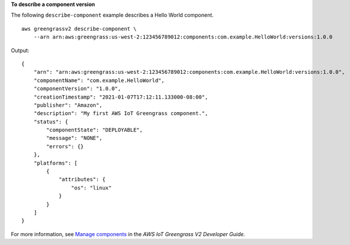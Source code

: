 **To describe a component version**

The following ``describe-component`` example describes a Hello World component. ::

    aws greengrassv2 describe-component \
        --arn arn:aws:greengrass:us-west-2:123456789012:components:com.example.HelloWorld:versions:1.0.0

Output::

    {
        "arn": "arn:aws:greengrass:us-west-2:123456789012:components:com.example.HelloWorld:versions:1.0.0",
        "componentName": "com.example.HelloWorld",
        "componentVersion": "1.0.0",
        "creationTimestamp": "2021-01-07T17:12:11.133000-08:00",
        "publisher": "Amazon",
        "description": "My first AWS IoT Greengrass component.",
        "status": {
            "componentState": "DEPLOYABLE",
            "message": "NONE",
            "errors": {}
        },
        "platforms": [
            {
                "attributes": {
                    "os": "linux"
                }
            }
        ]
    }

For more information, see `Manage components <https://docs.aws.amazon.com/greengrass/v2/developerguide/manage-components.html>`__ in the *AWS IoT Greengrass V2 Developer Guide*.